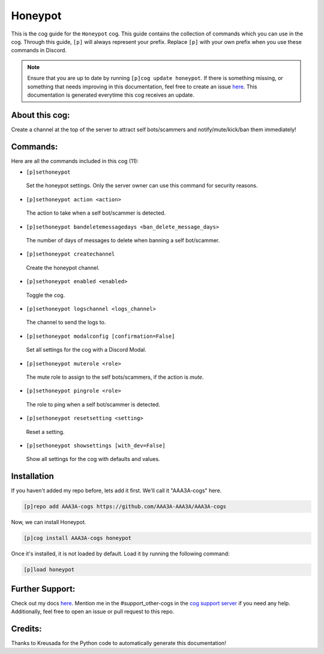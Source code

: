 .. _honeypot:
========
Honeypot
========

This is the cog guide for the ``Honeypot`` cog. This guide contains the collection of commands which you can use in the cog.
Through this guide, ``[p]`` will always represent your prefix. Replace ``[p]`` with your own prefix when you use these commands in Discord.

.. note::

    Ensure that you are up to date by running ``[p]cog update honeypot``.
    If there is something missing, or something that needs improving in this documentation, feel free to create an issue `here <https://github.com/AAA3A-AAA3A/AAA3A-cogs/issues>`_.
    This documentation is generated everytime this cog receives an update.

---------------
About this cog:
---------------

Create a channel at the top of the server to attract self bots/scammers and notify/mute/kick/ban them immediately!

---------
Commands:
---------

Here are all the commands included in this cog (11):

* ``[p]sethoneypot``
 Set the honeypot settings. Only the server owner can use this command for security reasons.

* ``[p]sethoneypot action <action>``
 The action to take when a self bot/scammer is detected.

* ``[p]sethoneypot bandeletemessagedays <ban_delete_message_days>``
 The number of days of messages to delete when banning a self bot/scammer.

* ``[p]sethoneypot createchannel``
 Create the honeypot channel.

* ``[p]sethoneypot enabled <enabled>``
 Toggle the cog.

* ``[p]sethoneypot logschannel <logs_channel>``
 The channel to send the logs to.

* ``[p]sethoneypot modalconfig [confirmation=False]``
 Set all settings for the cog with a Discord Modal.

* ``[p]sethoneypot muterole <role>``
 The mute role to assign to the self bots/scammers, if the action is `mute`.

* ``[p]sethoneypot pingrole <role>``
 The role to ping when a self bot/scammer is detected.

* ``[p]sethoneypot resetsetting <setting>``
 Reset a setting.

* ``[p]sethoneypot showsettings [with_dev=False]``
 Show all settings for the cog with defaults and values.

------------
Installation
------------

If you haven't added my repo before, lets add it first. We'll call it "AAA3A-cogs" here.

.. code-block:: ini

    [p]repo add AAA3A-cogs https://github.com/AAA3A-AAA3A/AAA3A-cogs

Now, we can install Honeypot.

.. code-block:: ini

    [p]cog install AAA3A-cogs honeypot

Once it's installed, it is not loaded by default. Load it by running the following command:

.. code-block:: ini

    [p]load honeypot

----------------
Further Support:
----------------

Check out my docs `here <https://aaa3a-cogs.readthedocs.io/en/latest/>`_.
Mention me in the #support_other-cogs in the `cog support server <https://discord.gg/GET4DVk>`_ if you need any help.
Additionally, feel free to open an issue or pull request to this repo.

--------
Credits:
--------

Thanks to Kreusada for the Python code to automatically generate this documentation!